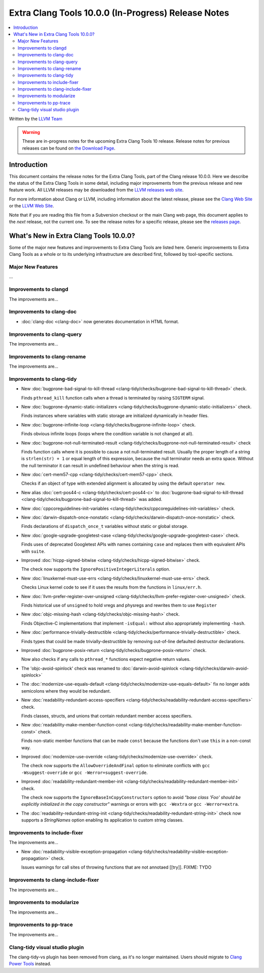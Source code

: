 ====================================================
Extra Clang Tools 10.0.0 (In-Progress) Release Notes
====================================================

.. contents::
   :local:
   :depth: 3

Written by the `LLVM Team <https://llvm.org/>`_

.. warning::

   These are in-progress notes for the upcoming Extra Clang Tools 10 release.
   Release notes for previous releases can be found on
   `the Download Page <https://releases.llvm.org/download.html>`_.

Introduction
============

This document contains the release notes for the Extra Clang Tools, part of the
Clang release 10.0.0. Here we describe the status of the Extra Clang Tools in
some detail, including major improvements from the previous release and new
feature work. All LLVM releases may be downloaded from the `LLVM releases web
site <https://llvm.org/releases/>`_.

For more information about Clang or LLVM, including information about
the latest release, please see the `Clang Web Site <https://clang.llvm.org>`_ or
the `LLVM Web Site <https://llvm.org>`_.

Note that if you are reading this file from a Subversion checkout or the
main Clang web page, this document applies to the *next* release, not
the current one. To see the release notes for a specific release, please
see the `releases page <https://llvm.org/releases/>`_.

What's New in Extra Clang Tools 10.0.0?
=======================================

Some of the major new features and improvements to Extra Clang Tools are listed
here. Generic improvements to Extra Clang Tools as a whole or to its underlying
infrastructure are described first, followed by tool-specific sections.

Major New Features
------------------

...

Improvements to clangd
----------------------

The improvements are...

Improvements to clang-doc
-------------------------

- :doc:`clang-doc <clang-doc>` now generates documentation in HTML format.

Improvements to clang-query
---------------------------

The improvements are...

Improvements to clang-rename
----------------------------

The improvements are...

Improvements to clang-tidy
--------------------------

- New :doc:`bugprone-bad-signal-to-kill-thread
  <clang-tidy/checks/bugprone-bad-signal-to-kill-thread>` check.

  Finds ``pthread_kill`` function calls when a thread is terminated by 
  raising ``SIGTERM`` signal.

- New :doc:`bugprone-dynamic-static-initializers
  <clang-tidy/checks/bugprone-dynamic-static-initializers>` check.

  Finds instances where variables with static storage are initialized
  dynamically in header files.

- New :doc:`bugprone-infinite-loop
  <clang-tidy/checks/bugprone-infinite-loop>` check.

  Finds obvious infinite loops (loops where the condition variable is not
  changed at all).

- New :doc:`bugprone-not-null-terminated-result
  <clang-tidy/checks/bugprone-not-null-terminated-result>` check

  Finds function calls where it is possible to cause a not null-terminated
  result. Usually the proper length of a string is ``strlen(str) + 1`` or equal
  length of this expression, because the null terminator needs an extra space.
  Without the null terminator it can result in undefined behaviour when the
  string is read.

- New :doc:`cert-mem57-cpp
  <clang-tidy/checks/cert-mem57-cpp>` check.

  Checks if an object of type with extended alignment is allocated by using
  the default ``operator new``.

- New alias :doc:`cert-pos44-c
  <clang-tidy/checks/cert-pos44-c>` to
  :doc:`bugprone-bad-signal-to-kill-thread
  <clang-tidy/checks/bugprone-bad-signal-to-kill-thread>` was added.

- New :doc:`cppcoreguidelines-init-variables
  <clang-tidy/checks/cppcoreguidelines-init-variables>` check.

- New :doc:`darwin-dispatch-once-nonstatic
  <clang-tidy/checks/darwin-dispatch-once-nonstatic>` check.

  Finds declarations of ``dispatch_once_t`` variables without static or global
  storage.

- New :doc:`google-upgrade-googletest-case
  <clang-tidy/checks/google-upgrade-googletest-case>` check.

  Finds uses of deprecated Googletest APIs with names containing ``case`` and
  replaces them with equivalent APIs with ``suite``.

- Improved :doc:`hicpp-signed-bitwise
  <clang-tidy/checks/hicpp-signed-bitwise>` check.

  The check now supports the ``IgnorePositiveIntegerLiterals`` option.

- New :doc:`linuxkernel-must-use-errs
  <clang-tidy/checks/linuxkernel-must-use-errs>` check.

  Checks Linux kernel code to see if it uses the results from the functions in
  ``linux/err.h``.

- New :doc:`llvm-prefer-register-over-unsigned
  <clang-tidy/checks/llvm-prefer-register-over-unsigned>` check.

  Finds historical use of ``unsigned`` to hold vregs and physregs and rewrites
  them to use ``Register``

- New :doc:`objc-missing-hash
  <clang-tidy/checks/objc-missing-hash>` check.

  Finds Objective-C implementations that implement ``-isEqual:`` without also
  appropriately implementing ``-hash``.

- New :doc:`performance-trivially-destructible
  <clang-tidy/checks/performance-trivially-destructible>` check.

  Finds types that could be made trivially-destructible by removing out-of-line
  defaulted destructor declarations.

- Improved :doc:`bugprone-posix-return
  <clang-tidy/checks/bugprone-posix-return>` check.

  Now also checks if any calls to ``pthread_*`` functions expect negative return
  values.

- The 'objc-avoid-spinlock' check was renamed to :doc:`darwin-avoid-spinlock
  <clang-tidy/checks/darwin-avoid-spinlock>`

- The :doc:`modernize-use-equals-default
  <clang-tidy/checks/modernize-use-equals-default>` fix no longer adds
  semicolons where they would be redundant.

- New :doc:`readability-redundant-access-specifiers
  <clang-tidy/checks/readability-redundant-access-specifiers>` check.

  Finds classes, structs, and unions that contain redundant member
  access specifiers.

- New :doc:`readability-make-member-function-const
  <clang-tidy/checks/readability-make-member-function-const>` check.

  Finds non-static member functions that can be made ``const``
  because the functions don't use ``this`` in a non-const way.

- Improved :doc:`modernize-use-override
  <clang-tidy/checks/modernize-use-override>` check.

  The check now supports the ``AllowOverrideAndFinal`` option to eliminate
  conflicts with ``gcc -Wsuggest-override`` or ``gcc -Werror=suggest-override``.

- Improved :doc:`readability-redundant-member-init
  <clang-tidy/checks/readability-redundant-member-init>` check.

  The check  now supports the ``IgnoreBaseInCopyConstructors`` option to avoid
  `"base class 'Foo' should be explicitly initialized in the copy constructor"`
  warnings or errors with ``gcc -Wextra`` or ``gcc -Werror=extra``.

- The :doc:`readability-redundant-string-init
  <clang-tidy/checks/readability-redundant-string-init>` check now supports a
  `StringNames` option enabling its application to custom string classes.

Improvements to include-fixer
-----------------------------

The improvements are...

- New :doc:`readability-visible-exception-propagation
  <clang-tidy/checks/readability-visible-exception-propagation>` check.

  Issues warnings for call sites of throwing functions that are not annotaed [[try]].
  FIXME: TYDO

Improvements to clang-include-fixer
-----------------------------------

The improvements are...

Improvements to modularize
--------------------------

The improvements are...

Improvements to pp-trace
------------------------

The improvements are...

Clang-tidy visual studio plugin
-------------------------------

The clang-tidy-vs plugin has been removed from clang, as
it's no longer maintained. Users should migrate to
`Clang Power Tools <https://marketplace.visualstudio.com/items?itemName=caphyon.ClangPowerTools>`_
instead.
